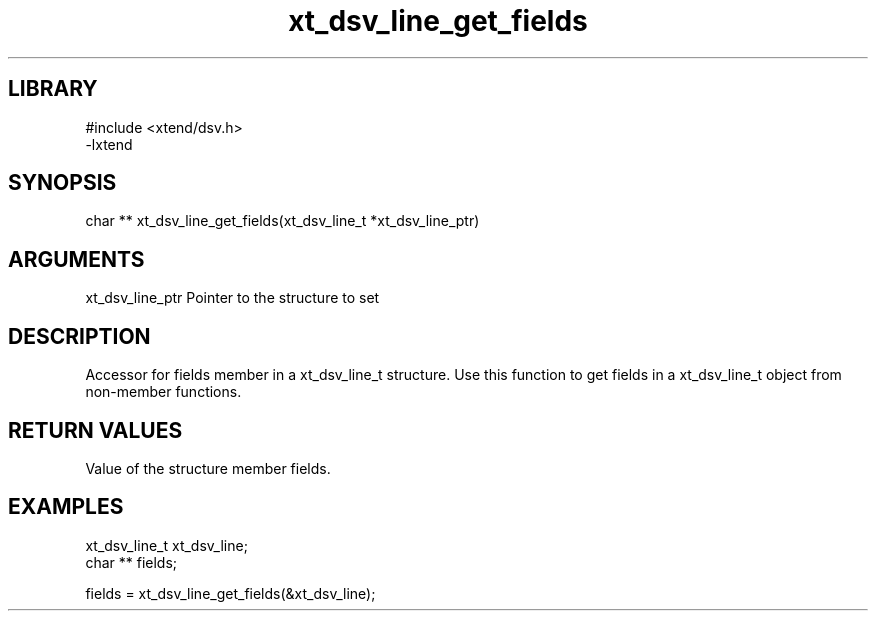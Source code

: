 \" Generated by c2man from xt_dsv_line_get_fields.c
.TH xt_dsv_line_get_fields 3

.SH LIBRARY
\" Indicate #includes, library name, -L and -l flags
.nf
.na
#include <xtend/dsv.h>
-lxtend
.ad
.fi

\" Convention:
\" Underline anything that is typed verbatim - commands, etc.
.SH SYNOPSIS
.nf
.na
char **    xt_dsv_line_get_fields(xt_dsv_line_t *xt_dsv_line_ptr)
.ad
.fi

.SH ARGUMENTS
.nf
.na
xt_dsv_line_ptr    Pointer to the structure to set
.ad
.fi

.SH DESCRIPTION

Accessor for fields member in a xt_dsv_line_t structure.
Use this function to get fields in a xt_dsv_line_t object
from non-member functions.

.SH RETURN VALUES

Value of the structure member fields.

.SH EXAMPLES
.nf
.na

xt_dsv_line_t      xt_dsv_line;
char **         fields;

fields = xt_dsv_line_get_fields(&xt_dsv_line);
.ad
.fi
